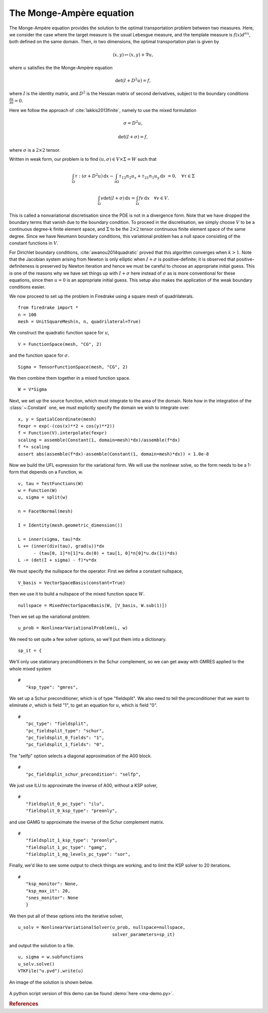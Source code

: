 ..  # -*- coding=utf-8 -*-

The Monge-Ampère equation
=========================

.. rst-class:: emphasis

   This tutorial was contributed by `Colin Cotter
   <mailto:colin.cotter@imperial.ac.uk>`__, based on code from `Andrew
   McRae <mailto:A.T.T.McRae@bath.ac.uk>`__ and `Lawrence Mitchell
   <mailto:lawrence.mitchell@imperial.ac.uk>`__.

The Monge-Ampère equation provides the solution to the optimal
transportation problem between two measures. Here, we consider the
case where the target measure is the usual Lebesgue measure, and the
template measure is :math:`f(x)d^nx`, both defined on the same
domain. Then, in two dimensions, the optimal transportation plan is
given by

.. math::
   (x,y) \mapsto (x,y) + \nabla u,

where :math:`u` satisfies the the Monge-Ampère equation

.. math::

   \det\left(I + D^2 u\right) = f,

where :math:`I` is the identity matrix, and :math:`D^2` is
the Hessian matrix of second derivatives, subject to the boundary
conditions :math:`\frac{\partial u}{\partial n}=0`.

Here we follow the approach of :cite:`lakkis2013finite`, namely
to use the mixed formulation

.. math::
   \sigma = D^2 u,

   \det(I + \sigma) = f,

where :math:`\sigma` is a :math:`2\times 2` tensor.

Written in weak form, our problem is to find :math:`(u, \sigma) \in
V\times \Sigma = W` such that

.. math::
   \int_\Omega \tau:(\sigma + D^2u)\,\mathrm{d}x
   - \int_{\partial\Omega} \tau_{12}n_2u_x + \tau_{21}n_1u_y\,\mathrm{d}s
     &=0, \quad \forall \tau \in \Sigma

   \int_\Omega v\det(I + \sigma)\,\mathrm{d}x = \int_\Omega
   fv\,\mathrm{d}x \quad \forall v \in V.

This is called a nonvariational discretisation since the PDE is not in
a divergence form. Note that we have dropped the boundary terms that
vanish due to the boundary condition. To proceed in the
discretisation, we simply choose :math:`V` to be a continuous
degree-k finite element space, and :math:`\Sigma` to be the :math:`2 \times 2`
tensor continuous finite element space of the same degree. Since we have
Neumann boundary conditions, this variational problem has a null space
consisting of the constant functions in :math:`V`.

For Dirichlet boundary conditions, :cite:`awanou2014quadratic` proved
that this algorithm converges when :math:`k>1`. Note that
the Jacobian system arising from Newton is only elliptic when
:math:`I + \sigma` is positive-definite; it is observed that
positive-definiteness is preserved by Newton iteration and hence we
must be careful to choose an appropriate initial guess. This is one of
the reasons why we have set things up with :math:`I + \sigma` here
instead of :math:`\sigma` as is more conventional for these equations,
since then :math:`u=0` is an appropriate initial guess. This setup
also makes the application of the weak boundary conditions easier.

We now proceed to set up the problem in Firedrake using a square
mesh of quadrilaterals. ::

  from firedrake import *
  n = 100
  mesh = UnitSquareMesh(n, n, quadrilateral=True)

We construct the quadratic function space for :math:`u`, ::

  V = FunctionSpace(mesh, "CG", 2)

and the function space for :math:`\sigma`. ::

  Sigma = TensorFunctionSpace(mesh, "CG", 2)

We then combine them together in a mixed function space. ::

  W = V*Sigma

Next, we set up the source function, which must integrate to the area
of the domain.  Note how in the integration of the :class:`~.Constant`
one, we must explicitly specify the domain we wish to integrate over. ::

  x, y = SpatialCoordinate(mesh)
  fexpr = exp(-(cos(x)**2 + cos(y)**2))
  f = Function(V).interpolate(fexpr)
  scaling = assemble(Constant(1, domain=mesh)*dx)/assemble(f*dx)
  f *= scaling
  assert abs(assemble(f*dx)-assemble(Constant(1, domain=mesh)*dx)) < 1.0e-8

Now we build the UFL expression for the variational form. We will use
the nonlinear solve, so the form needs to be a 1-form that depends on
a Function, w. ::

  v, tau = TestFunctions(W)
  w = Function(W)
  u, sigma = split(w)

  n = FacetNormal(mesh)

  I = Identity(mesh.geometric_dimension())

  L = inner(sigma, tau)*dx
  L += (inner(div(tau), grad(u))*dx
        - (tau[0, 1]*n[1]*u.dx(0) + tau[1, 0]*n[0]*u.dx(1))*ds)
  L -= (det(I + sigma) - f)*v*dx

We must specify the nullspace for the operator. First we define a constant
nullspace, ::

  V_basis = VectorSpaceBasis(constant=True)

then we use it to build a nullspace of the mixed function space :math:`W`. ::

  nullspace = MixedVectorSpaceBasis(W, [V_basis, W.sub(1)])

Then we set up the variational problem. ::

  u_prob = NonlinearVariationalProblem(L, w)

We need to set quite a few solver options, so we'll put them into a
dictionary. ::

  sp_it = {

We'll only use stationary preconditioners in the Schur complement, so
we can get away with GMRES applied to the whole mixed system ::

  #
     "ksp_type": "gmres",

We set up a Schur preconditioner, which is of type "fieldsplit". We also
need to tell the preconditioner that we want to eliminate :math:`\sigma`,
which is field "1", to get an equation for :math:`u`, which is field "0". ::

  #
     "pc_type": "fieldsplit",
     "pc_fieldsplit_type": "schur",
     "pc_fieldsplit_0_fields": "1",
     "pc_fieldsplit_1_fields": "0",

The "selfp" option selects a diagonal approximation of the A00 block. ::

  #
     "pc_fieldsplit_schur_precondition": "selfp",

We just use ILU to approximate the inverse of A00, without a KSP solver, ::

  #
     "fieldsplit_0_pc_type": "ilu",
     "fieldsplit_0_ksp_type": "preonly",

and use GAMG to approximate the inverse of the Schur complement matrix. ::

  #
     "fieldsplit_1_ksp_type": "preonly",
     "fieldsplit_1_pc_type": "gamg",
     "fieldsplit_1_mg_levels_pc_type": "sor",

Finally, we'd like to see some output to check things are working, and
to limit the KSP solver to 20 iterations. ::

  #
     "ksp_monitor": None,
     "ksp_max_it": 20,
     "snes_monitor": None
     }

We then put all of these options into the iterative solver, ::

  u_solv = NonlinearVariationalSolver(u_prob, nullspace=nullspace,
                                      solver_parameters=sp_it)

and output the solution to a file. ::

  u, sigma = w.subfunctions
  u_solv.solve()
  VTKFile("u.pvd").write(u)

An image of the solution is shown below.

.. figure:: ma.png
   :align: center

A python script version of this demo can be found :demo:`here
<ma-demo.py>`.

.. rubric:: References

.. bibliography:: demo_references.bib
   :filter: docname in docnames
